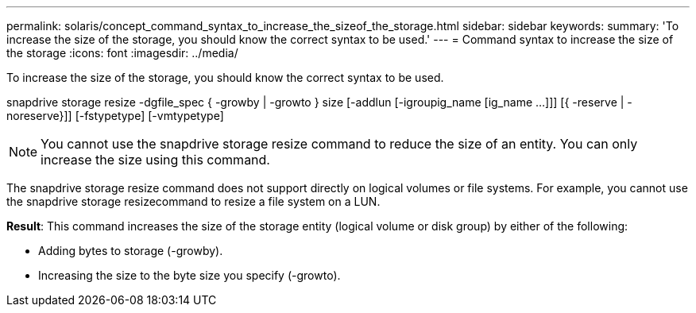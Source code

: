 ---
permalink: solaris/concept_command_syntax_to_increase_the_sizeof_the_storage.html
sidebar: sidebar
keywords: 
summary: 'To increase the size of the storage, you should know the correct syntax to be used.'
---
= Command syntax to increase the size of the storage
:icons: font
:imagesdir: ../media/

[.lead]
To increase the size of the storage, you should know the correct syntax to be used.

snapdrive storage resize -dgfile_spec { -growby | -growto } size [-addlun [-igroupig_name [ig_name ...]]] [{ -reserve | - noreserve}]] [-fstypetype] [-vmtypetype]

NOTE: You cannot use the snapdrive storage resize command to reduce the size of an entity. You can only increase the size using this command.

The snapdrive storage resize command does not support directly on logical volumes or file systems. For example, you cannot use the snapdrive storage resizecommand to resize a file system on a LUN.

*Result*: This command increases the size of the storage entity (logical volume or disk group) by either of the following:

* Adding bytes to storage (-growby).
* Increasing the size to the byte size you specify (-growto).
